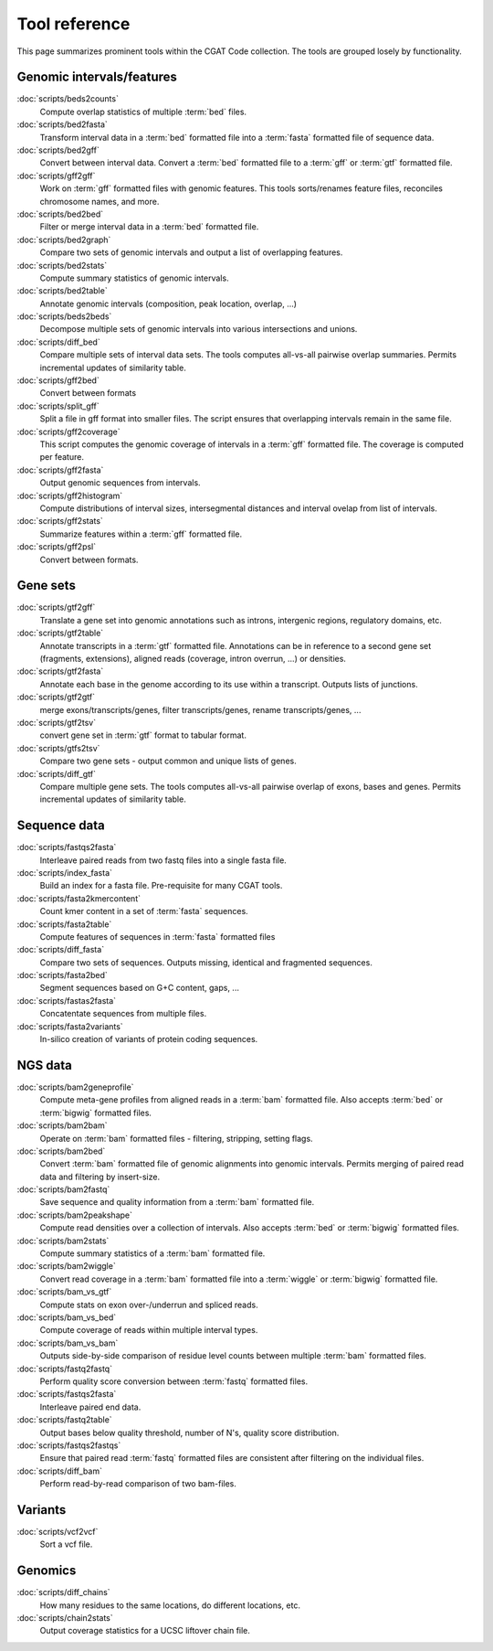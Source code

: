 ==============
Tool reference
==============

This page summarizes prominent tools within the CGAT Code
collection. The tools are grouped losely by functionality.

Genomic intervals/features
==========================

:doc:`scripts/beds2counts`
    Compute overlap statistics of multiple :term:`bed` files.

:doc:`scripts/bed2fasta`
    Transform interval data in a :term:`bed` formatted file into a
    :term:`fasta` formatted file of sequence data.

:doc:`scripts/bed2gff`
    Convert between interval data. Convert a :term:`bed` formatted
    file to a :term:`gff` or :term:`gtf` formatted file.

:doc:`scripts/gff2gff`
    Work on :term:`gff` formatted files with genomic features. This 
    tools sorts/renames feature files, reconciles chromosome names,
    and more.

:doc:`scripts/bed2bed`
    Filter or merge interval data in a :term:`bed` formatted file.

:doc:`scripts/bed2graph`
    Compare two sets of genomic intervals and output a list of
    overlapping features.

:doc:`scripts/bed2stats`
    Compute summary statistics of genomic intervals.

:doc:`scripts/bed2table`
    Annotate genomic intervals (composition, peak location, overlap, ...)

:doc:`scripts/beds2beds`
    Decompose multiple sets of genomic intervals into various
    intersections and unions.

:doc:`scripts/diff_bed`
    Compare multiple sets of interval data sets. The tools computes
    all-vs-all pairwise overlap summaries. Permits incremental updates
    of similarity table.

:doc:`scripts/gff2bed`
    Convert between formats

:doc:`scripts/split_gff`
    Split a file in gff format into smaller files. The script ensures
    that overlapping intervals remain in the same file.

:doc:`scripts/gff2coverage`
   This script computes the genomic coverage of intervals 
   in a :term:`gff` formatted file. The coverage is computed
   per feature.

:doc:`scripts/gff2fasta`
    Output genomic sequences from intervals.

:doc:`scripts/gff2histogram`
    Compute distributions of interval sizes, intersegmental distances
    and interval ovelap from list of intervals.

:doc:`scripts/gff2stats`
    Summarize features within a :term:`gff` formatted file.	

:doc:`scripts/gff2psl`
    Convert between formats.

Gene sets
=========

:doc:`scripts/gtf2gff`
    Translate a gene set into genomic annotations such as introns,
    intergenic regions, regulatory domains, etc.

:doc:`scripts/gtf2table`
    Annotate transcripts in a :term:`gtf` formatted file. Annotations
    can be in reference to a second gene set (fragments, extensions), 
    aligned reads (coverage, intron overrun, ...) or densities.

:doc:`scripts/gtf2fasta`
    Annotate each base in the genome according to its use within
    a transcript. Outputs lists of junctions.

:doc:`scripts/gtf2gtf`
    merge exons/transcripts/genes, filter transcripts/genes, rename
    transcripts/genes, ...

:doc:`scripts/gtf2tsv`
    convert gene set in :term:`gtf` format to tabular format.

:doc:`scripts/gtfs2tsv`
    Compare two gene sets - output common and unique lists of genes.

:doc:`scripts/diff_gtf` 
    Compare multiple gene sets. The tools computes all-vs-all pairwise
    overlap of exons, bases and genes. Permits incremental updates of
    similarity table.

Sequence data
=============

:doc:`scripts/fastqs2fasta`
    Interleave paired reads from two fastq files into a single fasta file.

:doc:`scripts/index_fasta`
    Build an index for a fasta file. Pre-requisite for many CGAT tools.

:doc:`scripts/fasta2kmercontent`
    Count kmer content in a set of :term:`fasta` sequences.

:doc:`scripts/fasta2table`
    Compute features of sequences in :term:`fasta` formatted files

:doc:`scripts/diff_fasta`
    Compare two sets of sequences. Outputs missing, identical
    and fragmented sequences.

:doc:`scripts/fasta2bed`
    Segment sequences based on G+C content, gaps, ...

:doc:`scripts/fastas2fasta`
    Concatentate sequences from multiple files.

:doc:`scripts/fasta2variants`
    In-silico creation of variants of protein coding
    sequences.

NGS data
========

:doc:`scripts/bam2geneprofile`
    Compute meta-gene profiles from aligned reads in a :term:`bam`
    formatted file. Also accepts :term:`bed` or :term:`bigwig`
    formatted files.

:doc:`scripts/bam2bam`
    Operate on :term:`bam` formatted files - filtering, stripping, 
    setting flags.

:doc:`scripts/bam2bed`
    Convert :term:`bam` formatted file of genomic alignments
    into genomic intervals. Permits merging of paired read data
    and filtering by insert-size.

:doc:`scripts/bam2fastq`
    Save sequence and quality information from a :term:`bam` 
    formatted file.

:doc:`scripts/bam2peakshape`
    Compute read densities over a collection of intervals. Also 
    accepts :term:`bed` or :term:`bigwig` formatted files.

:doc:`scripts/bam2stats`
    Compute summary statistics of a :term:`bam` formatted file.

:doc:`scripts/bam2wiggle`
    Convert read coverage in a :term:`bam` formatted file into
    a :term:`wiggle` or :term:`bigwig` formatted file.

:doc:`scripts/bam_vs_gtf`
    Compute stats on exon over-/underrun and spliced reads.

:doc:`scripts/bam_vs_bed`
    Compute coverage of reads within multiple interval types.

:doc:`scripts/bam_vs_bam`
    Outputs side-by-side comparison of residue level counts
    between multiple :term:`bam` formatted files.
	 
:doc:`scripts/fastq2fastq`
    Perform quality score conversion between :term:`fastq` 
    formatted files.

:doc:`scripts/fastqs2fasta`
    Interleave paired end data.

:doc:`scripts/fastq2table`
    Output bases below quality threshold, number of N's, quality score distribution.    

:doc:`scripts/fastqs2fastqs`
    Ensure that paired read :term:`fastq` formatted files are consistent
    after filtering on the individual files.

:doc:`scripts/diff_bam`
    Perform read-by-read comparison of two bam-files.

Variants
========

:doc:`scripts/vcf2vcf`
    Sort a vcf file.

Genomics
========

:doc:`scripts/diff_chains`
    How many residues to the same locations, do different locations,
    etc.

:doc:`scripts/chain2stats`
    Output coverage statistics for a UCSC liftover chain file.




